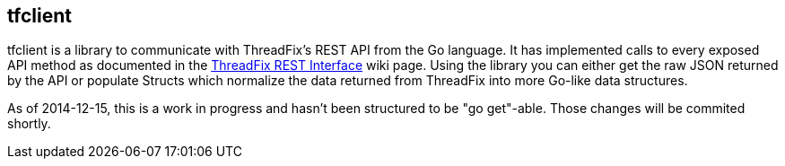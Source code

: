== tfclient

tfclient is a library to communicate with ThreadFix's REST API from the Go language.  It has implemented calls to every exposed API method as documented in the https://github.com/denimgroup/threadfix/wiki/Threadfix-REST-Interface[ThreadFix REST Interface] wiki page.  Using the library you can either get the raw JSON returned by the API or populate Structs which normalize the data returned from ThreadFix into more Go-like data structures.

As of 2014-12-15, this is a work in progress and hasn't been structured to be "go get"-able.  Those changes will be commited shortly.
